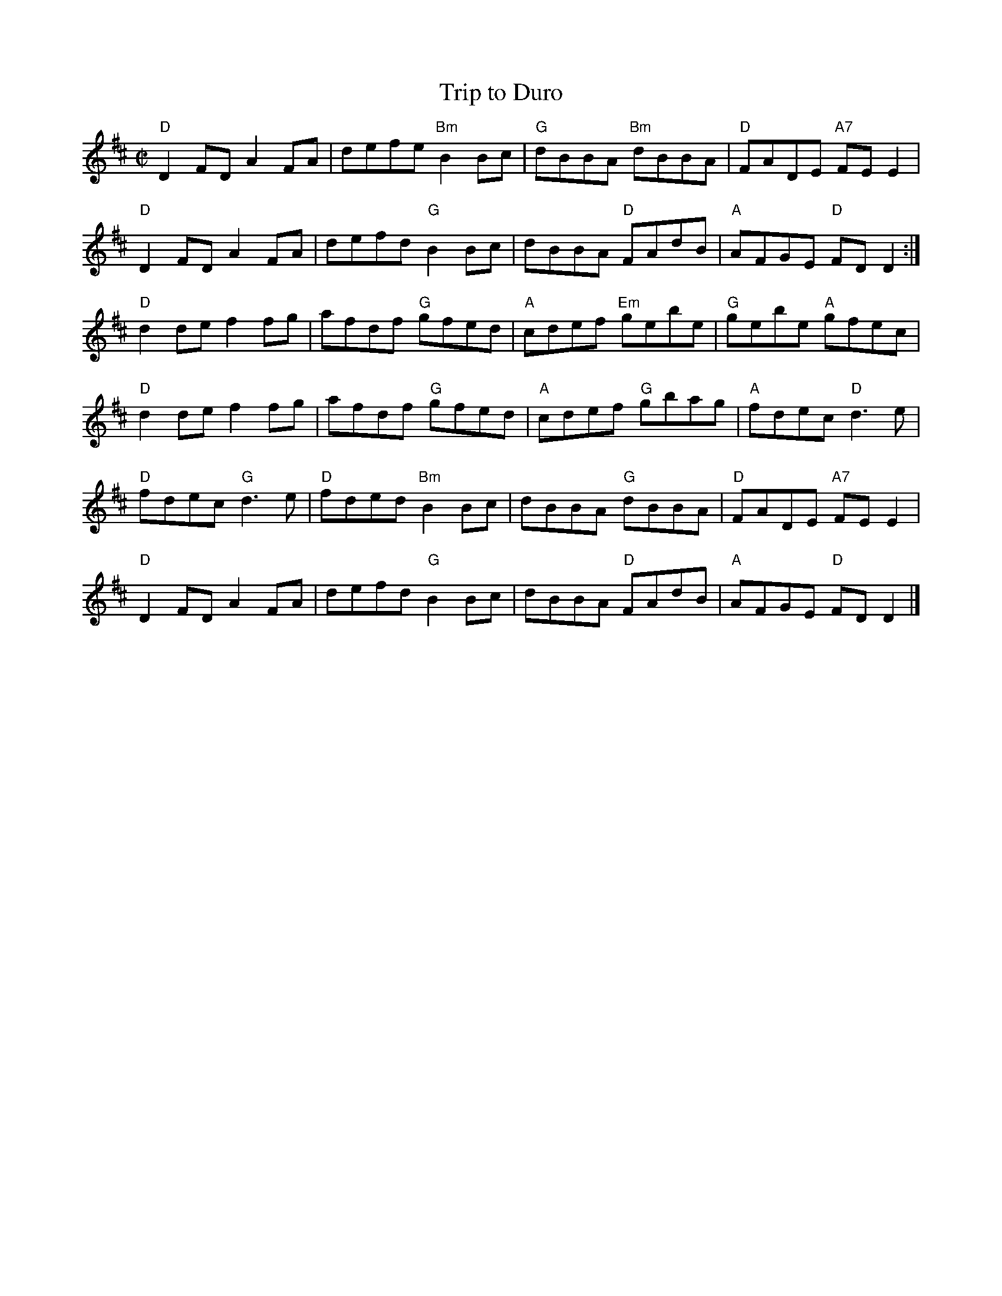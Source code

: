 X:1
T: Trip to Duro
I:
%%musicspace	2pt
M: C|
R: reel
K: D
"D"D2FD A2FA| defe "Bm"B2Bc| "G"dBBA "Bm"dBBA| "D"FADE "A7"FEE2|
"D"D2FD A2FA| defd "G"B2Bc|  dBBA "D"FAdB| "A"AFGE "D"FDD2 :|
"D"d2de f2fg| afdf "G"gfed| "A"cdef "Em"gebe| "G"gebe "A"gfec|
"D"d2de f2fg| afdf "G"gfed| "A"cdef "G"gbag| "A"fdec "D"d3e|
"D"fdec "G"d3e| "D"fded "Bm"B2Bc| dBBA "G"dBBA| "D"FADE "A7"FEE2|
"D"D2FD A2FA| defd "G"B2Bc| dBBA "D"FAdB| "A"AFGE "D"FDD2|]
%
